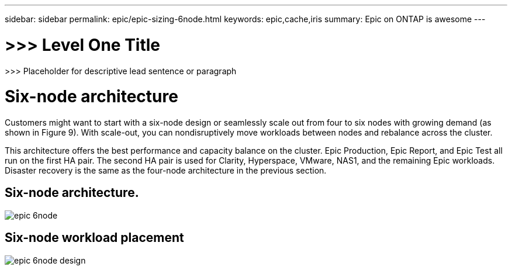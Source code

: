 ---
sidebar: sidebar
permalink: epic/epic-sizing-6node.html
keywords: epic,cache,iris
summary: Epic on ONTAP is awesome
---

= >>> Level One Title

:hardbreaks:
:nofooter:
:icons: font
:linkattrs:
:imagesdir: ../media

[.lead]
>>> Placeholder for descriptive lead sentence or paragraph

= Six-node architecture

Customers might want to start with a six-node design or seamlessly scale out from four to six nodes with growing demand (as shown in Figure 9). With scale-out, you can nondisruptively move workloads between nodes and rebalance across the cluster. 

This architecture offers the best performance and capacity balance on the cluster. Epic Production, Epic Report, and Epic Test all run on the first HA pair. The second HA pair is used for Clarity, Hyperspace, VMware, NAS1, and the remaining Epic workloads. Disaster recovery is the same as the four-node architecture in the previous section.

== Six-node architecture.

image:epic-6node.png[]

== Six-node workload placement

image:epic-6node-design.png[]
